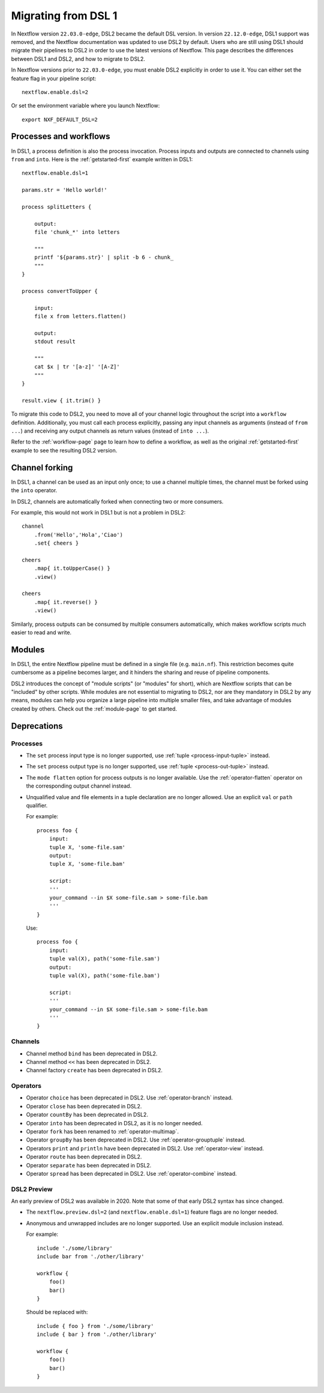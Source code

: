 .. _dsl1-page:

********************
Migrating from DSL 1
********************

In Nextflow version ``22.03.0-edge``, DSL2 became the default DSL version. In version ``22.12.0-edge``,
DSL1 support was removed, and the Nextflow documentation was updated to use DSL2 by default. Users who are still
using DSL1 should migrate their pipelines to DSL2 in order to use the latest versions of Nextflow. This page
describes the differences between DSL1 and DSL2, and how to migrate to DSL2.

In Nextflow versions prior to ``22.03.0-edge``, you must enable DSL2 explicitly in order to use it. You can either
set the feature flag in your pipeline script::

    nextflow.enable.dsl=2

Or set the environment variable where you launch Nextflow::

    export NXF_DEFAULT_DSL=2


Processes and workflows
=======================

In DSL1, a process definition is also the process invocation. Process inputs and outputs are connected to channels
using ``from`` and ``into``. Here is the :ref:`getstarted-first` example written in DSL1::

    nextflow.enable.dsl=1

    params.str = 'Hello world!'

    process splitLetters {

        output:
        file 'chunk_*' into letters

        """
        printf '${params.str}' | split -b 6 - chunk_
        """
    }

    process convertToUpper {

        input:
        file x from letters.flatten()

        output:
        stdout result

        """
        cat $x | tr '[a-z]' '[A-Z]'
        """
    }

    result.view { it.trim() }

To migrate this code to DSL2, you need to move all of your channel logic throughout the script
into a ``workflow`` definition. Additionally, you must call each process explicitly,
passing any input channels as arguments (instead of ``from ...``) and receiving any output channels
as return values (instead of ``into ...``).

Refer to the :ref:`workflow-page` page to learn how to define a workflow, as well as the original
:ref:`getstarted-first` example to see the resulting DSL2 version.


Channel forking
===============

In DSL1, a channel can be used as an input only once; to use a channel multiple times, the channel must
be forked using the ``into`` operator.

In DSL2, channels are automatically forked when connecting two or more consumers.

For example, this would not work in DSL1 but is not a problem in DSL2::

    channel
        .from('Hello','Hola','Ciao')
        .set{ cheers }

    cheers
        .map{ it.toUpperCase() }
        .view()

    cheers
        .map{ it.reverse() }
        .view()

Similarly, process outputs can be consumed by multiple consumers automatically, which makes workflow scripts
much easier to read and write.


Modules
=======

In DSL1, the entire Nextflow pipeline must be defined in a single file (e.g. ``main.nf``). This
restriction becomes quite cumbersome as a pipeline becomes larger, and it hinders the sharing and
reuse of pipeline components.

DSL2 introduces the concept of "module scripts" (or "modules" for short), which are Nextflow scripts
that can be "included" by other scripts. While modules are not essential to migrating to DSL2, nor are
they mandatory in DSL2 by any means, modules can help you organize a large pipeline into multiple smaller
files, and take advantage of modules created by others. Check out the :ref:`module-page` to get started.


Deprecations
============

Processes
---------

* The ``set`` process input type is no longer supported, use :ref:`tuple <process-input-tuple>` instead.
* The ``set`` process output type is no longer supported, use :ref:`tuple <process-out-tuple>` instead.
* The ``mode flatten`` option for process outputs is no longer available. Use the :ref:`operator-flatten` operator on the corresponding output channel instead.

* Unqualified value and file elements in a tuple declaration are no longer allowed. Use an explicit
  ``val`` or ``path`` qualifier.
  
  For example::

    process foo {
        input:
        tuple X, 'some-file.sam'
        output:
        tuple X, 'some-file.bam'

        script:
        '''
        your_command --in $X some-file.sam > some-file.bam
        '''
    }

  Use::

    process foo {
        input:
        tuple val(X), path('some-file.sam')
        output:
        tuple val(X), path('some-file.bam')

        script:
        '''
        your_command --in $X some-file.sam > some-file.bam
        '''
    }


Channels
--------

* Channel method ``bind`` has been deprecated in DSL2.
* Channel method ``<<`` has been deprecated in DSL2.
* Channel factory ``create`` has been deprecated in DSL2.

Operators
---------

* Operator ``choice`` has been deprecated in DSL2. Use :ref:`operator-branch` instead.
* Operator ``close`` has been deprecated in DSL2.
* Operator ``countBy`` has been deprecated in DSL2.
* Operator ``into`` has been deprecated in DSL2, as it is no longer needed.
* Operator ``fork`` has been renamed to :ref:`operator-multimap`.
* Operator ``groupBy`` has been deprecated in DSL2. Use :ref:`operator-grouptuple` instead.
* Operators ``print`` and ``println`` have been deprecated in DSL2. Use :ref:`operator-view` instead.
* Operator ``route`` has been deprecated in DSL2.
* Operator ``separate`` has been deprecated in DSL2.
* Operator ``spread`` has been deprecated in DSL2. Use :ref:`operator-combine` instead.

DSL2 Preview
------------

An early preview of DSL2 was available in 2020. Note that some of that early DSL2 syntax has since changed.

* The ``nextflow.preview.dsl=2`` (and ``nextflow.enable.dsl=1``) feature flags are no longer needed.
* Anonymous and unwrapped includes are no longer supported. Use an explicit module inclusion instead.

  For example::

    include './some/library'
    include bar from './other/library'

    workflow {
        foo()
        bar()
    }

  Should be replaced with::

    include { foo } from './some/library'
    include { bar } from './other/library'

    workflow {
        foo()
        bar()
    }
